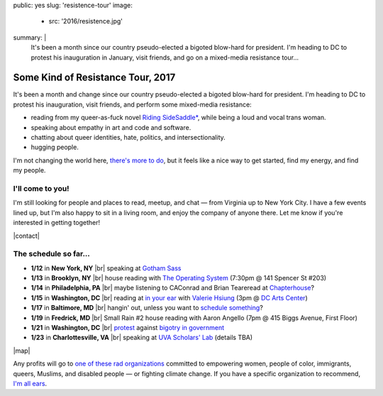 public: yes
slug: 'resistence-tour'
image:
  - src: '2016/resistence.jpg'
summary: |
  It's been a month
  since our country pseudo-elected
  a bigoted blow-hard for president.
  I'm heading to DC to protest his inauguration in January,
  visit friends,
  and go on a mixed-media resistance tour...


Some Kind of Resistance Tour, 2017
==================================

It's been a month and change
since our country pseudo-elected
a bigoted blow-hard for president.
I'm heading to DC to protest his inauguration,
visit friends,
and perform some mixed-media resistance:

- reading from my queer-as-fuck novel `Riding SideSaddle*`_,
  while being a loud and vocal trans woman.
- speaking about empathy
  in art and code and software.
- chatting about queer identities,
  hate, politics, and intersectionality.
- hugging people.

I'm not changing the world here,
`there's more to do`_,
but it feels like a nice way to get started,
find my energy,
and find my people.

.. _`Riding SideSaddle*`: http://ridingsidesaddle.com/
.. _`there's more to do`: /2017/01/01/2017/


I'll come to you!
-----------------

I'm still looking for people and places
to read, meetup, and chat —
from Virginia up to New York City.
I have a few events lined up,
but I'm also happy to sit in a living room,
and enjoy the company of anyone there.
Let me know if you're interested in getting together!

|contact|

.. |contact| raw:: html

  <a href="/contact/" class="btn">Let me know </a>


The schedule so far...
----------------------

- **1/12** in **New York, NY** |br|
  speaking at `Gotham Sass`_

- **1/13** in **Brooklyn, NY** |br|
  house reading with `The Operating System`_
  (7:30pm @ 141 Spencer St #203)

- **1/14** in **Philadelphia, PA** |br|
  maybe listening to
  CAConrad and Brian Teare​
  read at `Chapterhouse`_?

- **1/15** in **Washington, DC** |br|
  reading at `in your ear`_ with `Valerie Hsiung`_
  (3pm @ `DC Arts Center`_)

- **1/17** in **Baltimore, MD** |br|
  hangin' out,
  unless you want to `schedule something`_?

- **1/19** in **Fredrick, MD** |br|
  Small Rain #2 house reading with Aaron Angello
  (7pm @ 415 Biggs Avenue, First Floor)

- **1/21** in **Washington, DC** |br|
  `protest`_ against `bigotry in government`_

- **1/23** in **Charlottesville, VA** |br|
  speaking at `UVA Scholars' Lab`_
  (details TBA)

.. _`Gotham Sass`: https://www.meetup.com/gothamsass/events/235946893/
.. _`The Operating System`: https://www.facebook.com/events/306828783046470/
.. _`Chapterhouse`: http://www.housework-at-chapterhouse.com/readings.html
.. _`Valerie Hsiung`: https://flowersintheirmouths.com/
.. _`in your ear`: https://www.facebook.com/events/641655696042941/
.. _`DC Arts Center`: http://www.dcartscenter.org
.. _`protest`: https://www.womensmarch.com/
.. _`bigotry in government`: /2017/01/01/2017/
.. _`UVA Scholars' Lab`: http://scholarslab.org/
.. _`schedule something`: /contact/


|map|

.. |map| raw:: html

  <iframe src="https://www.google.com/maps/d/embed?mid=1G8gfEcW3AmckOB5eelZnG2k5ZLE" height="480" style="width: 100%;"></iframe>


Any profits will go to
`one of these rad organizations`_
committed to empowering
women, people of color, immigrants, queers, Muslims, and disabled people —
or fighting climate change.
If you have a specific organization to recommend,
`I'm all ears`_.

.. _`one of these rad organizations`: http://togetherlist.com/
.. _`I'm all ears`: /contact/

.. |br| raw:: html

  <br />
